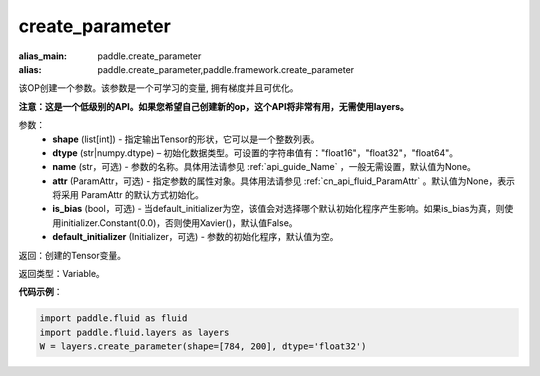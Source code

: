 .. _cn_api_fluid_layers_create_parameter:

create_parameter
-------------------------------


.. py:function:: paddle.fluid.layers.create_parameter(shape,dtype,name=None,attr=None,is_bias=False,default_initializer=None)

:alias_main: paddle.create_parameter
:alias: paddle.create_parameter,paddle.framework.create_parameter

该OP创建一个参数。该参数是一个可学习的变量, 拥有梯度并且可优化。

**注意：这是一个低级别的API。如果您希望自己创建新的op，这个API将非常有用，无需使用layers。**

参数：
    - **shape** (list[int]) - 指定输出Tensor的形状，它可以是一个整数列表。
    - **dtype** (str|numpy.dtype) – 初始化数据类型。可设置的字符串值有："float16"，"float32"，"float64"。
    - **name** (str，可选) - 参数的名称。具体用法请参见 :ref:`api_guide_Name` ，一般无需设置，默认值为None。
    - **attr** (ParamAttr，可选) - 指定参数的属性对象。具体用法请参见 :ref:`cn_api_fluid_ParamAttr` 。默认值为None，表示将采用 ParamAttr 的默认方式初始化。
    - **is_bias** (bool，可选) - 当default_initializer为空，该值会对选择哪个默认初始化程序产生影响。如果is_bias为真，则使用initializer.Constant(0.0)，否则使用Xavier()，默认值False。
    - **default_initializer** (Initializer，可选) - 参数的初始化程序，默认值为空。

返回：创建的Tensor变量。

返回类型：Variable。

**代码示例**：

.. code-block:: python

    import paddle.fluid as fluid
    import paddle.fluid.layers as layers
    W = layers.create_parameter(shape=[784, 200], dtype='float32')
